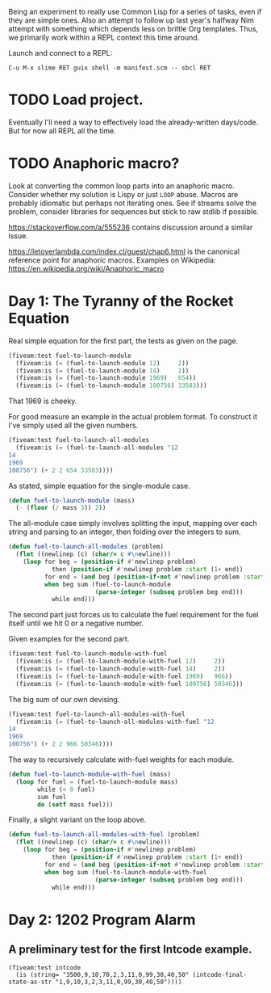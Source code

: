 Being an experiment to really use Common Lisp for a series of tasks, even if
they are simple ones. Also an attempt to follow up last year's halfway Nim
attempt with something which depends less on brittle Org templates. Thus, we
primarily work within a REPL context this time around.

Launch and connect to a REPL:

#+begin_example
  C-u M-x slime RET guix shell -m manifest.scm -- sbcl RET
#+end_example
* TODO Load project.
Eventually I'll need a way to effectively load the already-written
days/code. But for now all REPL all the time.
* TODO Anaphoric macro?
Look at converting the common loop parts into an anaphoric macro. Consider
whether my solution is Lispy or just ~LOOP~ abuse. Macros are probably
idiomatic but perhaps not iterating ones. See if streams solve the problem,
consider libraries for sequences but stick to raw stdlib if possible.

https://stackoverflow.com/a/555236 contains discussion around a similar
issue.

https://letoverlambda.com/index.cl/guest/chap6.html is the canonical
reference point for anaphoric macros. Examples on Wikipedia:
https://en.wikipedia.org/wiki/Anaphoric_macro
* Day 1: The Tyranny of the Rocket Equation
Real simple equation for the first part, the tests as given on the page.

#+begin_src lisp
  (fiveam:test fuel-to-launch-module
    (fiveam:is (= (fuel-to-launch-module 12)     2))
    (fiveam:is (= (fuel-to-launch-module 14)     2))
    (fiveam:is (= (fuel-to-launch-module 1969)   654))
    (fiveam:is (= (fuel-to-launch-module 100756) 33583)))
#+end_src

That 1969 is cheeky.

For good measure an example in the actual problem format. To construct it
I've simply used all the given numbers.

#+begin_src lisp
  (fiveam:test fuel-to-launch-all-modules
    (fiveam:is (= (fuel-to-launch-all-modules "12
  14
  1969
  100756") (+ 2 2 654 33583))))
#+end_src

As stated, simple equation for the single-module case.

#+begin_src lisp
  (defun fuel-to-launch-module (mass)
    (- (floor (/ mass 3)) 2))
#+end_src

The all-module case simply involves splitting the input, mapping over each
string and parsing to an integer, then folding over the integers to sum.

#+begin_src lisp
  (defun fuel-to-launch-all-modules (problem)
    (flet ((newlinep (c) (char/= c #\newline)))
      (loop for beg = (position-if #'newlinep problem)
              then (position-if #'newlinep problem :start (1+ end))
            for end = (and beg (position-if-not #'newlinep problem :start beg))
            when beg sum (fuel-to-launch-module
                          (parse-integer (subseq problem beg end)))
              while end)))
#+end_src

The second part just forces us to calculate the fuel requirement for the fuel
itself until we hit 0 or a negative number.

Given examples for the second part.

#+begin_src lisp
  (fiveam:test fuel-to-launch-module-with-fuel
    (fiveam:is (= (fuel-to-launch-module-with-fuel 12)     2))
    (fiveam:is (= (fuel-to-launch-module-with-fuel 14)     2))
    (fiveam:is (= (fuel-to-launch-module-with-fuel 1969)   966))
    (fiveam:is (= (fuel-to-launch-module-with-fuel 100756) 50346)))
#+end_src

The big sum of our own devising.

#+begin_src lisp
  (fiveam:test fuel-to-launch-all-modules-with-fuel
    (fiveam:is (= (fuel-to-launch-all-modules-with-fuel "12
  14
  1969
  100756") (+ 2 2 966 50346))))
#+end_src

The way to recursively calculate with-fuel weights for each module.

#+begin_src lisp
  (defun fuel-to-launch-module-with-fuel (mass)
    (loop for fuel = (fuel-to-launch-module mass)
          while (< 0 fuel)
          sum fuel
          do (setf mass fuel)))
#+end_src

Finally, a slight variant on the loop above.

#+begin_src lisp
  (defun fuel-to-launch-all-modules-with-fuel (problem)
    (flet ((newlinep (c) (char/= c #\newline)))
      (loop for beg = (position-if #'newlinep problem)
              then (position-if #'newlinep problem :start (1+ end))
            for end = (and beg (position-if-not #'newlinep problem :start beg))
            when beg sum (fuel-to-launch-module-with-fuel
                          (parse-integer (subseq problem beg end)))
              while end)))
#+end_src
* Day 2: 1202 Program Alarm
** A preliminary test for the first Intcode example.
#+begin_src common-lisp
  (fiveam:test intcode
    (is (string= "3500,9,10,70,2,3,11,0,99,30,40,50" (intcode-final-state-as-str "1,9,10,3,2,3,11,0,99,30,40,50"))))
#+end_src
